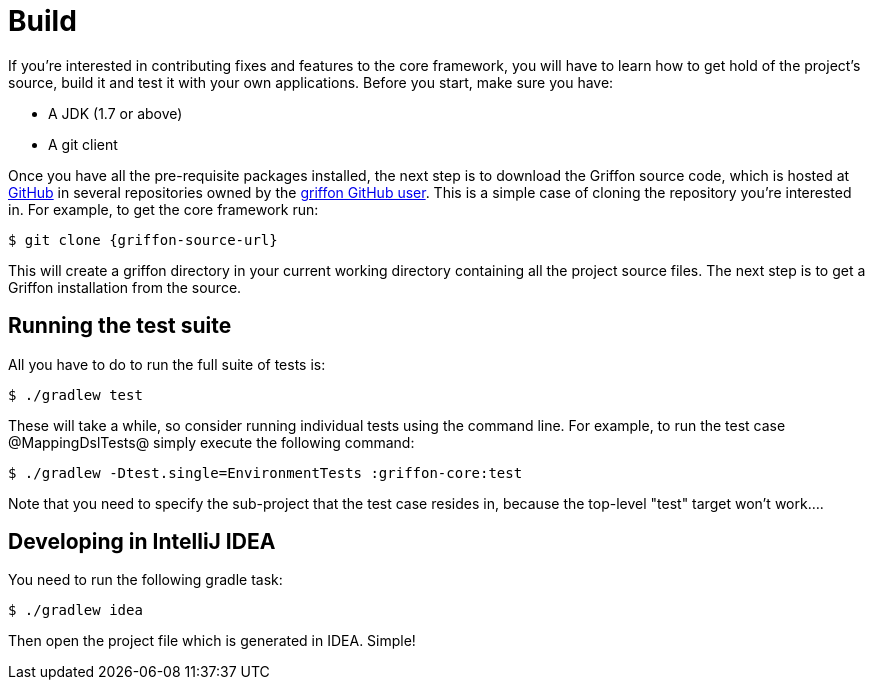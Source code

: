
[[_contributing_build]]
= Build

If you're interested in contributing fixes and features to the core framework, you
will have to learn how to get hold of the project's source, build it and test it
with your own applications. Before you start, make sure you have:

* A JDK (1.7 or above)
* A git client

Once you have all the pre-requisite packages installed, the next step is to download
the Griffon source code, which is hosted at http://github.com[GitHub] in several
repositories owned by the http://github.com/griffon[+griffon+ GitHub user]. This
is a simple case of cloning the repository you're interested in. For example, to
get the core framework run:

[source]
[subs="verbatim,attributes"]
----
$ git clone {griffon-source-url}
----

This will create a +griffon+ directory in your current working directory containing
all the project source files. The next step is to get a Griffon installation from the source.

== Running the test suite

All you have to do to run the full suite of tests is:

[source]
[subs="verbatim,attributes"]
----
$ ./gradlew test
----

These will take a while, so consider running individual tests using the command line.
For example, to run the test case @MappingDslTests@ simply execute the following command:

[source]
[subs="verbatim,attributes"]
----
$ ./gradlew -Dtest.single=EnvironmentTests :griffon-core:test
----

Note that you need to specify the sub-project that the test case resides in, because
the top-level "test" target won't work....

== Developing in IntelliJ IDEA

You need to run the following gradle task:

[source]
[subs="verbatim,attributes"]
----
$ ./gradlew idea
----

Then open the project file which is generated in IDEA. Simple!
